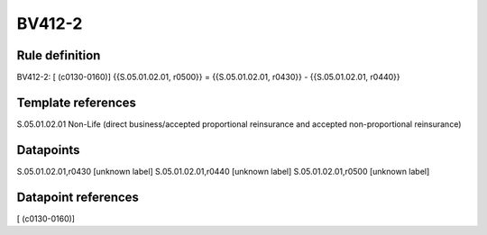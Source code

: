 =======
BV412-2
=======

Rule definition
---------------

BV412-2: [ (c0130-0160)] {{S.05.01.02.01, r0500}} = {{S.05.01.02.01, r0430}} - {{S.05.01.02.01, r0440}}


Template references
-------------------

S.05.01.02.01 Non-Life (direct business/accepted proportional reinsurance and accepted non-proportional reinsurance)


Datapoints
----------

S.05.01.02.01,r0430 [unknown label]
S.05.01.02.01,r0440 [unknown label]
S.05.01.02.01,r0500 [unknown label]


Datapoint references
--------------------

[ (c0130-0160)]